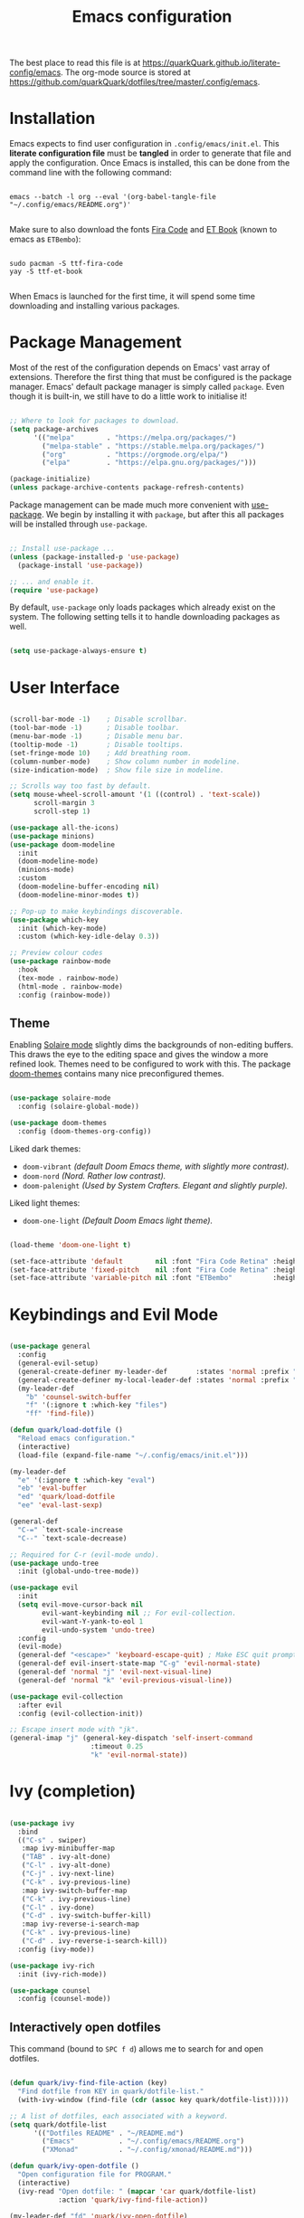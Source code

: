 #+TITLE: Emacs configuration
#+PROPERTY: header-args:emacs-lisp :tangle ./init.el :mkdirp yes
#+STARTUP: overview

The best place to read this file is at https://quarkQuark.github.io/literate-config/emacs. The org-mode source is stored at https://github.com/quarkQuark/dotfiles/tree/master/.config/emacs.

* Installation

Emacs expects to find user configuration in =.config/emacs/init.el=.  This *literate configuration file* must be *tangled* in order to generate that file and apply the configuration. Once Emacs is installed, this can be done from the command line with the following command:

#+begin_src shell

  emacs --batch -l org --eval '(org-babel-tangle-file "~/.config/emacs/README.org")'

#+end_src

Make sure to also download the fonts [[https://github.com/tonsky/FiraCode][Fira Code]] and [[https://edwardtufte.github.io/et-book/][ET Book]] (known to emacs as =ETBembo=):

#+begin_src shell

  sudo pacman -S ttf-fira-code
  yay -S ttf-et-book

#+end_src

When Emacs is launched for the first time, it will spend some time downloading and installing various packages.

* Package Management

Most of the rest of the configuration depends on Emacs' vast array of extensions. Therefore the first thing that must be configured is the package manager. Emacs' default package manager is simply called =package=. Even though it is built-in, we still have to do a little work to initialise it!

#+begin_src emacs-lisp

  ;; Where to look for packages to download.
  (setq package-archives
        '(("melpa"        . "https://melpa.org/packages/")
          ("melpa-stable" . "https://stable.melpa.org/packages/")
          ("org"          . "https://orgmode.org/elpa/")
          ("elpa"         . "https://elpa.gnu.org/packages/")))

  (package-initialize)
  (unless package-archive-contents package-refresh-contents)

#+end_src

Package management can be made much more convenient with [[https://github.com/jwiegley/use-package][use-package]]. We begin by installing it with =package=, but after this all packages will be installed through =use-package=.

#+begin_src emacs-lisp

  ;; Install use-package ...
  (unless (package-installed-p 'use-package)
    (package-install 'use-package))

  ;; ... and enable it.
  (require 'use-package)

#+end_src

By default, =use-package= only loads packages which already exist on the system. The following setting tells it to handle downloading packages as well.

#+begin_src emacs-lisp

  (setq use-package-always-ensure t)

#+end_src

* User Interface

#+begin_src emacs-lisp

  (scroll-bar-mode -1)    ; Disable scrollbar.
  (tool-bar-mode -1)      ; Disable toolbar.
  (menu-bar-mode -1)      ; Disable menu bar.
  (tooltip-mode -1)       ; Disable tooltips.
  (set-fringe-mode 10)    ; Add breathing room.
  (column-number-mode)    ; Show column number in modeline.
  (size-indication-mode)  ; Show file size in modeline.

  ;; Scrolls way too fast by default.
  (setq mouse-wheel-scroll-amount '(1 ((control) . 'text-scale))
        scroll-margin 3
        scroll-step 1)

  (use-package all-the-icons)
  (use-package minions)
  (use-package doom-modeline
    :init
    (doom-modeline-mode)
    (minions-mode)
    :custom
    (doom-modeline-buffer-encoding nil)
    (doom-modeline-minor-modes t))

  ;; Pop-up to make keybindings discoverable.
  (use-package which-key
    :init (which-key-mode)
    :custom (which-key-idle-delay 0.3))

  ;; Preview colour codes
  (use-package rainbow-mode
    :hook
    (tex-mode . rainbow-mode)
    (html-mode . rainbow-mode)
    :config (rainbow-mode))

#+end_src

** Theme

Enabling [[https://github.com/hlissner/emacs-solaire-mode][Solaire mode]] slightly dims the backgrounds of non-editing buffers. This draws the eye to the editing space and gives the window a more refined look. Themes need to be configured to work with this. The package [[https://github.com/hlissner/emacs-doom-themes][doom-themes]] contains many nice preconfigured themes.

#+begin_src emacs-lisp

  (use-package solaire-mode
    :config (solaire-global-mode))

  (use-package doom-themes
    :config (doom-themes-org-config))

#+end_src

Liked dark themes:
- =doom-vibrant= /(default Doom Emacs theme, with slightly more contrast)./
- =doom-nord= /(Nord. Rather low contrast)./
- =doom-palenight= /(Used by System Crafters. Elegant and slightly purple)./

Liked light themes:
- =doom-one-light= /(Default Doom Emacs light theme)./

#+begin_src emacs-lisp

  (load-theme 'doom-one-light t)

  (set-face-attribute 'default        nil :font "Fira Code Retina" :height 101)
  (set-face-attribute 'fixed-pitch    nil :font "Fira Code Retina" :height 101)
  (set-face-attribute 'variable-pitch nil :font "ETBembo"          :height 120)

#+end_src

* Keybindings and Evil Mode

#+begin_src emacs-lisp

  (use-package general
    :config
    (general-evil-setup)
    (general-create-definer my-leader-def       :states 'normal :prefix "SPC")
    (general-create-definer my-local-leader-def :states 'normal :prefix "SPC m")
    (my-leader-def
      "b" 'counsel-switch-buffer
      "f" '(:ignore t :which-key "files")
      "ff" 'find-file))

  (defun quark/load-dotfile ()
    "Reload emacs configuration."
    (interactive)
    (load-file (expand-file-name "~/.config/emacs/init.el")))

  (my-leader-def
    "e" '(:ignore t :which-key "eval")
    "eb" 'eval-buffer
    "ed" 'quark/load-dotfile
    "ee" 'eval-last-sexp)

  (general-def
    "C-=" `text-scale-increase
    "C--" `text-scale-decrease)

  ;; Required for C-r (evil-mode undo).
  (use-package undo-tree
    :init (global-undo-tree-mode))

  (use-package evil
    :init
    (setq evil-move-cursor-back nil
          evil-want-keybinding nil ;; For evil-collection.
          evil-want-Y-yank-to-eol 1
          evil-undo-system 'undo-tree)
    :config
    (evil-mode)
    (general-def "<escape>" 'keyboard-escape-quit) ; Make ESC quit prompts.
    (general-def evil-insert-state-map "C-g" 'evil-normal-state)
    (general-def 'normal "j" 'evil-next-visual-line)
    (general-def 'normal "k" 'evil-previous-visual-line))

  (use-package evil-collection
    :after evil
    :config (evil-collection-init))

  ;; Escape insert mode with "jk".
  (general-imap "j" (general-key-dispatch 'self-insert-command
                      :timeout 0.25
                      "k" 'evil-normal-state))

#+end_src

* Ivy (completion)

#+begin_src emacs-lisp

  (use-package ivy
    :bind
    (("C-s" . swiper)
     :map ivy-minibuffer-map
     ("TAB" . ivy-alt-done)
     ("C-l" . ivy-alt-done)
     ("C-j" . ivy-next-line)
     ("C-k" . ivy-previous-line)
     :map ivy-switch-buffer-map
     ("C-k" . ivy-previous-line)
     ("C-l" . ivy-done)
     ("C-d" . ivy-switch-buffer-kill)
     :map ivy-reverse-i-search-map
     ("C-k" . ivy-previous-line)
     ("C-d" . ivy-reverse-i-search-kill))
    :config (ivy-mode))

  (use-package ivy-rich
    :init (ivy-rich-mode))

  (use-package counsel
    :config (counsel-mode))

#+end_src

** Interactively open dotfiles

This command (bound to =SPC f d=) allows me to search for and open dotfiles.

#+begin_src emacs-lisp

  (defun quark/ivy-find-file-action (key)
    "Find dotfile from KEY in quark/dotfile-list."
    (with-ivy-window (find-file (cdr (assoc key quark/dotfile-list)))))

  ;; A list of dotfiles, each associated with a keyword.
  (setq quark/dotfile-list
        '(("Dotfiles README" . "~/README.md")
          ("Emacs"           . "~/.config/emacs/README.org")
          ("XMonad"          . "~/.config/xmonad/README.md")))

  (defun quark/ivy-open-dotfile ()
    "Open configuration file for PROGRAM."
    (interactive)
    (ivy-read "Open dotfile: " (mapcar 'car quark/dotfile-list)
              :action 'quark/ivy-find-file-action))

  (my-leader-def "fd" 'quark/ivy-open-dotfile)

#+end_src

* Programming

#+begin_src emacs-lisp

  (defun quark/display-line-numbers ()
    (setq-local display-line-numbers 'visual
                display-line-numbers-current-absolute t))

  (add-hook 'prog-mode-hook 'quark/display-line-numbers)

  ;; More easily see how parentheses pair up.
  (use-package rainbow-delimiters
    :hook (prog-mode . rainbow-delimiters-mode))

  ;; Automatically close parentheses.
  (use-package smartparens
    :hook (prog-mode . smartparens-mode)
    :config (require 'smartparens-config))

  (use-package lsp-mode
    :commands (lsp lsp-deferred)
    :custom (lsp-keymap-prefix "C-c l")
    :config (lsp-enable-which-key-integration t))

  (use-package lsp-ui)

  (use-package company
    :hook (lsp-mode . company-mode)
    :bind
    (:map company-active-map ("<tab>" . company-complete-selection))
    (:map lsp-mode-map ("<tab>" . company-indent-or-complete-common))
    :custom
    (company-minimum-prefix-length 1)
    (company-idle-delay 0.0))

  ;; Make the ui slightly nicer (I'm not entirely sure if it's worth it).
  (use-package company-box
    :hook (company-mode-hook . company-box-mode))

  (use-package evil-nerd-commenter
    :bind ("M-/" . evilnc-comment-or-uncomment-lines))

#+end_src

=Origami= enables code-folding.

#+begin_src emacs-lisp

  (use-package origami
    :hook
    (prog-mode . origami-mode)
    ;(css-mode  . origami-close-all-nodes)
    :general
    (:keymaps 'evil-normal-state-map
              "TAB" 'origami-recursively-toggle-node)
    :config
    (add-to-list 'origami-parser-alist '(css-mode . origami-c-style-parser)))

#+end_src

** Emacs Lisp

#+begin_src emacs-lisp

  ;; Be strict about parentheses.
  (add-hook 'emacs-lisp-mode-hook 'smartparens-strict-mode)
  (use-package evil-cleverparens
    :hook (emacs-lisp-mode . evil-cleverparens-mode))

#+end_src

** Haskell

Lsp-mode requires =haskell-language-server=. If running Arch Linux, make sure to install =haskell-language-server-bin= from the Arch User Repository instead of =haskell-language-server= from the official repositories. The Arch official repositories use dynamic linking for Haskell packages, which leads to many messy dependency problems when installing or upgrading any Haskell package.

#+begin_src emacs-lisp

  (use-package lsp-haskell
    :hook (haskell-mode . lsp-deferred))

#+end_src

* Writing

#+begin_src emacs-lisp

  (add-hook 'text-mode-hook 'visual-line-mode)

  ;(defun quark/visual-fill ()
  ;  "Configure `visual-fill-column-mode' for `org-mode'."
  ;  (setq visual-fill-column-width 100
  ;        visual-fill-column-center-text t)
  ;  (visual-fill-column-mode))

  (use-package visual-fill-column
    :custom
    (visual-fill-column-width 100)
    (visual-fill-column-center-text t)
    (visual-fill-column-enable-sensible-window-split t)
    :hook (text-mode . visual-fill-column-mode)
    :config
    (advice-add 'text-scale-adjust :after 'visual-fill-column-adjust))

#+end_src

* Magit

#+begin_src emacs-lisp

  (use-package magit)
  (use-package git-gutter
    :init (global-git-gutter-mode))

#+end_src

I backup all my [[https://github.com/quarkQuark/dotfiles][dotfiles]] using a git bare repository. It is difficult for Emacs to tell automatically whether I want to use magit on my dotfiles repository or some other repository, as they can overlap. Following [[https://emacs.stackexchange.com/questions/30602/use-nonstandard-git-directory-with-magit][this Stackexchange answer]], I set up alternative commands to launch Magit explicitly with the correct settings.

#+begin_src emacs-lisp

  ;; Add args when used for dotfiles or remove args otherwise.
  (setq dotfiles-git-dir (concat "--git-dir=" (expand-file-name "~/.dotfiles-git")))
  (setq dotfiles-work-tree (concat "--work-tree=" (expand-file-name "~")))

  (defun quark/dotfiles-magit-status ()
    "Open magit to manage my dotfiles git bare repository."
    (interactive)
    (add-to-list 'magit-git-global-arguments dotfiles-git-dir)
    (add-to-list 'magit-git-global-arguments dotfiles-work-tree)
    (call-interactively 'magit-status))

  (defun quark/magit-status ()
    "Replacement for `magit-status' for compatibility with quark/dotfiles-magit-status."
    (interactive)
    (setq magit-git-global-arguments (remove dotfiles-git-dir magit-git-global-arguments))
    (setq magit-git-global-arguments (remove dotfiles-work-tree magit-git-global-arguments))
    (call-interactively 'magit-status))

  (general-def "C-x g" 'quark/magit-status)
  (general-def magit-file-mode-map "C-x g" 'quark/magit-status)

  (my-leader-def
    "g" '(:ignore t :which-key "git")
    "gd" '(quark/dotfiles-magit-status :which-key "dotfiles-magit-status")
    "gg" '(quark/magit-status          :which-key "magit-status"))

#+end_src

* Org Mode

https://zzamboni.org/post/beautifying-org-mode-in-emacs/

#+begin_src emacs-lisp

  (defun quark/org-mode-setup ()
    "Function to run on `org-mode' startup."
    (variable-pitch-mode)
    (quark/org-font-setup)
    (setq evil-auto-indent nil))

  (use-package org
    :hook (org-mode . quark/org-mode-setup)
    :custom
    ;(org-ellipsis " ▾")
    (org-hide-emphasis-markers t)
    (org-startup-indented t)
    (org-startup-with-latex-preview t)
    (org-export-with-smart-quotes t)
    (user-full-name "quarkQuark")
    :config
    ;; Error =Invalid face= on 'default face.
    ;(plist-put org-format-latex-options :foreground 'auto)
    ;(plist-put org-format-latex-options :background 'auto)
    (plist-put org-format-latex-options :scale 1.2))

#+end_src

** Aesthetics

#+begin_src emacs-lisp

  (use-package org-superstar
    :after org
    :hook (org-mode . org-superstar-mode)
    :custom
    (org-superstar-headline-bullets-list '("◉" "○" "●" "►" "◇")))

  ;; Unhide emphasis markers under cursor.
  (use-package org-appear
    :hook (org-mode . org-appear-mode))

  ;; Enable hiding individual src blocks by default.
  ;; From https://emacs.stackexchange.com/questions/44914/choose-individual-startup-visibility-of-org-modes-source-blocks
  (defun individual-visibility-source-blocks ()
    "Fold some blocks in the current buffer."
    (interactive)
    (org-show-block-all)
    (org-block-map
     (lambda ()
       (let ((case-fold-search t))
         (when (and
                (save-excursion
                  (beginning-of-line 1)
                  (looking-at org-block-regexp))
                (cl-assoc
                 ':hidden
                 (cl-third
                  (org-babel-get-src-block-info))))
           (org-hide-block-toggle))))))
  (add-hook
   'org-mode-hook
   (function individual-visibility-source-blocks))

#+end_src

** Specify font face for certain special blocks

Org-mode does not expose an option for font-locking of individual special blocks, so we modify the package's source code with [[https://github.com/raxod502/el-patch][el-patch]].

#+begin_src emacs-lisp

  (use-package el-patch)

  ;; Tell el-patch that we are going to patch org.el.
  (el-patch-feature org)

#+end_src

We want to add the following rules for fontifying special blocks:

#+begin_src emacs-lisp

  (defface org-custom-special-block-definition
    '((((class color) (background light))
       (:background "#ebf1fd" :extend t))
      (((class color) (background dark))
       (:background "#28303a" :extend t)))
    "Face for definition blocks in org-mode.")

  (defface org-custom-special-block-lemma
    '((default (:slant italic)))
    "Face for lemma blocks in org-mode.")

  (defface org-custom-special-block-theorem
    '((((class color) (background light))
       (:background "#fffde8" :extend t))
      (((class color) (background dark))
       (:background "#282815" :extend t)))
    "Face for theorem blocks in org-mode.")

  (defface org-custom-special-block-proof
    '((((class color) (background light))
       (:foreground "#4c984b" :extend t :inherit 'fixed-pitch))
      (((class color) (background dark))
       (:foreground "#70b16f" :extend t :inherit 'fixed-pitch)))
    "Face for proof blocks in org-mode.")

  (setq quark/org-fontify-custom-special-block-alist
        '(("definition" . 'org-custom-special-block-definition)
          ("lemma"      . 'org-custom-special-block-lemma)
          ("theorem"    . 'org-custom-special-block-theorem)
          ("corollary"  . 'org-custom-special-block-lemma)
          ("proof"      . 'org-custom-special-block-proof)))

  (defun quark/org-fontify-custom-special-block-face (block-type)
    (cdr (assoc block-type quark/org-fontify-custom-special-block-alist)))

#+end_src

The following source block contains a copy of the (quite long!) full definition of the function =org-fontify-meta-lines-and-blocks-1= with a record of how =el-patch= should patch it to add our new rules.

#+begin_src emacs-lisp :hidden

    (with-eval-after-load 'org
      (el-patch-defun org-fontify-meta-lines-and-blocks-1 (limit)
        "Fontify #+ lines and blocks."
        (let ((case-fold-search t))
          (when (re-search-forward
                 (rx bol (group (zero-or-more (any " \t")) "#"
                                (group (group (or (seq "+" (one-or-more (any "a-zA-Z")) (optional ":"))
                                                  (any " \t")
                                                  eol))
                                       (optional (group "_" (group (one-or-more (any "a-zA-Z"))))))
                                (zero-or-more (any " \t"))
                                (group (group (zero-or-more (not (any " \t\n"))))
                                       (zero-or-more (any " \t"))
                                       (group (zero-or-more any)))))
                 limit t)
            (let ((beg (match-beginning 0))
                  (end-of-beginline (match-end 0))
                  ;; Including \n at end of #+begin line will include \n
                  ;; after the end of block content.
                  (block-start (match-end 0))
                  (block-end nil)
                  (lang (match-string 7)) ; The language, if it is a source block.
                  (bol-after-beginline (line-beginning-position 2))
                  (dc1 (downcase (match-string 2)))
                  (dc3 (downcase (match-string 3)))
                  (whole-blockline org-fontify-whole-block-delimiter-line)
                  beg-of-endline end-of-endline nl-before-endline quoting block-type)
              (cond
               ((and (match-end 4) (equal dc3 "+begin"))
                ;; Truly a block
                (setq block-type (downcase (match-string 5))
                      ;; Src, example, export, maybe more.
                      quoting (member block-type org-protecting-blocks))
                (when (re-search-forward
                       (rx-to-string `(group bol (or (seq (one-or-more "*") space)
                                                     (seq (zero-or-more (any " \t"))
                                                          "#+end"
                                                          ,(match-string 4)
                                                          word-end
                                                          (zero-or-more any)))))
                       ;; We look further than LIMIT on purpose.
                       nil t)
                  ;; We do have a matching #+end line.
                  (setq beg-of-endline (match-beginning 0)
                        end-of-endline (match-end 0)
                        nl-before-endline (1- (match-beginning 0)))
                  (setq block-end (match-beginning 0)) ; Include the final newline.
                  (when quoting
                    (org-remove-flyspell-overlays-in bol-after-beginline nl-before-endline)
                    (remove-text-properties beg end-of-endline
                                            '(display t invisible t intangible t)))
                  (add-text-properties
                   beg end-of-endline '(font-lock-fontified t font-lock-multiline t))
                  (org-remove-flyspell-overlays-in beg bol-after-beginline)
                  (org-remove-flyspell-overlays-in nl-before-endline end-of-endline)
                  (cond
                   ((and lang (not (string= lang "")) org-src-fontify-natively)
                    (org-src-font-lock-fontify-block lang block-start block-end)
                    (add-text-properties bol-after-beginline block-end '(src-block t)))
                   (quoting
                    (add-text-properties
                     bol-after-beginline beg-of-endline
                     (list 'face
                           (list :inherit
                                 (let ((face-name
                                        (intern (format "org-block-%s" lang))))
                                   (append (and (facep face-name) (list face-name))
                                           '(org-block)))))))

                   (el-patch-add
                     ((quark/org-fontify-custom-special-block-face block-type)
                      (add-face-text-property bol-after-beginline beg-of-endline
                       (quark/org-fontify-custom-special-block-face block-type)
                       t)))

                   ((not org-fontify-quote-and-verse-blocks))
                   ((string= block-type "quote")
                    (add-face-text-property
                     bol-after-beginline beg-of-endline 'org-quote t))
                   ((string= block-type "verse")
                    (add-face-text-property
                     bol-after-beginline beg-of-endline 'org-verse t)))
                  ;; Fontify the #+begin and #+end lines of the blocks
                  (add-text-properties
                   beg (if whole-blockline bol-after-beginline end-of-beginline)
                   '(face org-block-begin-line))
                  (unless (eq (char-after beg-of-endline) ?*)
                    (add-text-properties
                     beg-of-endline
                     (if whole-blockline
                         (let ((beg-of-next-line (1+ end-of-endline)))
                           (min (point-max) beg-of-next-line))
                       (min (point-max) end-of-endline))
                     '(face org-block-end-line)))
                  t))
               ((member dc1 '("+title:" "+author:" "+email:" "+date:"))
                (org-remove-flyspell-overlays-in
                 (match-beginning 0)
                 (if (equal "+title:" dc1) (match-end 2) (match-end 0)))
                (add-text-properties
                 beg (match-end 3)
                 (if (member (intern (substring dc1 1 -1)) org-hidden-keywords)
                     '(font-lock-fontified t invisible t)
                   '(font-lock-fontified t face org-document-info-keyword)))
                (add-text-properties
                 (match-beginning 6) (min (point-max) (1+ (match-end 6)))
                 (if (string-equal dc1 "+title:")
                     '(font-lock-fontified t face org-document-title)
                   '(font-lock-fontified t face org-document-info))))
               ((string-prefix-p "+caption" dc1)
                (org-remove-flyspell-overlays-in (match-end 2) (match-end 0))
                (remove-text-properties (match-beginning 0) (match-end 0)
                                        '(display t invisible t intangible t))
                ;; Handle short captions
                (save-excursion
                  (beginning-of-line)
                  (looking-at (rx (group (zero-or-more (any " \t"))
                                         "#+caption"
                                         (optional "[" (zero-or-more any) "]")
                                         ":")
                                  (zero-or-more (any " \t")))))
                (add-text-properties (line-beginning-position) (match-end 1)
                                     '(font-lock-fontified t face org-meta-line))
                (add-text-properties (match-end 0) (line-end-position)
                                     '(font-lock-fontified t face org-block))
                t)
               ((member dc3 '(" " ""))
                ;; Just a comment, the plus was not there
                (org-remove-flyspell-overlays-in beg (match-end 0))
                (add-text-properties
                 beg (match-end 0)
                 '(font-lock-fontified t face font-lock-comment-face)))
               (t ;; Just any other in-buffer setting, but not indented
                (org-remove-flyspell-overlays-in (match-beginning 0) (match-end 0))
                (remove-text-properties (match-beginning 0) (match-end 0)
                                        '(display t invisible t intangible t))
                (add-text-properties beg (match-end 0)
                                     '(font-lock-fontified t face org-meta-line))
                t)))))))

#+end_src

** Maths and LaTeX fragments

#+begin_src emacs-lisp

  ;; Automatically toggle latex preview under cursor.
  (use-package org-fragtog
    :hook (org-mode . org-fragtog-mode))

  (use-package cdlatex
    :hook (org-mode . org-cdlatex-mode))

  (defun quark/org-font-setup ()
    "Set up my font preferences for `org-mode'."

    ;; Prettify list bullets.
    ;; Seems to work only sometimes?
    (font-lock-add-keywords
     'org-mode
     '(("^ *\\([-]\\) "
        (0 (prog1 () (compose-region (match-beginning 1) (match-end 1) "•"))))))

    ;; Set heading font sizes.
    (set-face-attribute 'org-document-title nil :font "ETBembo" :weight 'bold :height 2.0)
    (dolist (face '((org-level-1 . 1.75)
                    (org-level-2 . 1.5)
                    (org-level-3 . 1.25)
                    (org-level-4 . 1.1)
                    (org-level-5 . 1.0)
                    (org-level-6 . 1.0)
                    (org-level-7 . 1.0)
                    (org-level-8 . 1.0)))
      (set-face-attribute (car face) nil :font "ETBembo" :weight 'medium :height (cdr face)))

    ;; Display certain regions in a fixed-pitch font.
    (set-face-attribute 'org-block nil           :foreground nil :inherit 'fixed-pitch)
    (set-face-attribute 'org-checkbox nil        :inherit 'fixed-pitch)
    (set-face-attribute 'org-code nil            :inherit '(shadow fixed-pitch))
    (set-face-attribute 'org-indent nil          :inherit '(org-hide fixed-pitch))
    (set-face-attribute 'org-formula nil         :inherit 'fixed-pitch)
    (set-face-attribute 'org-meta-line nil       :inherit '(font-lock-comment-face fixed-pitch))
    (set-face-attribute 'org-special-keyword nil :inherit '(font-lock-comment-face fixed-pitch))
    (set-face-attribute 'org-table nil           :inherit '(shadow fixed-pitch))
    (set-face-attribute 'org-verbatim nil        :inherit '(shadow fixed-pitch)))

  (defun quark/org-mode-visual-fill ()
    "Configure `visual-fill-column-mode' for `org-mode'."
    (setq visual-fill-column-width 100
          visual-fill-column-center-text t)
    (visual-fill-column-mode))

  (use-package visual-fill-column
    :hook (org-mode . quark/org-mode-visual-fill))

  (with-eval-after-load 'ox-latex
    (setq org-latex-compiler "lualatex")
    (setq org-latex-pdf-process '("latexmk -%latex -pvc -view=none %f"))
    (add-to-list 'org-latex-classes
                 '("my-notes"
                   "\\documentclass{my-notes}"
                   ;; Commands for each heading type (further subheadings become lists).
                   ("\\section{%s}" . "\\section*{%s}")
                   ("\\subsection{%s}" . "\\subsection*{%s}")
                   ("\\subsubsection{%s}" . "\\subsubsection*{%s}")))
    (add-to-list 'org-latex-classes
                 '("uonmathreport-colour"
                   "\\documentclass{uonmathreport-colour}"
                   ;; Commands for each heading type (further subheadings become lists).
                   ("\\section{%s}" . "\\section*{%s}")
                   ("\\subsection{%s}" . "\\subsection*{%s}")
                   ("\\subsubsection{%s}" . "\\subsubsection*{%s}")))
    (setq org-latex-default-class "my-notes"))

#+end_src

** Babel

#+begin_src emacs-lisp

  ;; List of languages org-babel can evaluate.
  (org-babel-do-load-languages
    'org-babel-load-languages
    '((emacs-lisp . t)
      (python . t)))

  (setq org-confirm-babel-evaluate nil)

  ;; Enable structure templates.
  (require 'org-tempo)

  (dolist (template
           '(("el"   . "src emacs-lisp")
             ("sh"   . "src shell")
             ("py"   . "src python")
             ("hs"   . "src haskell")
             ("css"  . "src css")
             ("html" . "export html")
             ("def"  . "definition")
             ("rem"  . "remark")
             ("lem"  . "lemma")
             ("thm"  . "theorem")
             ("cor"  . "corollary")
             ("prf"  . "proof")))
    (add-to-list 'org-structure-template-alist template))

  ;; Recognise extra languages
  (push '("conf-unix" . conf-unix) org-src-lang-modes)
  (push '("latex" . latex) org-src-lang-modes)

#+end_src

* LaTeΧ

#+begin_src emacs-lisp

  (use-package tex
    :ensure auctex)

  ;; Mostly just to enable system fonts.
  (setq TeX-engine "lualatex")

#+end_src

* File management

** Dired

#+begin_src emacs-lisp

  (use-package dired
    :ensure nil ;; Preinstalled - don't try to find on MELPA.
    :commands (dired dired-jump)
    :bind ("C-x C-j" . dired-jump)
    :custom (dired-listing-switches "-Agho --group-directories-first"))

  ;; Stop dired from making a new buffer for each directory.
  (use-package dired-single
    :config
    (evil-collection-define-key 'normal 'dired-mode-map
      "h" 'dired-single-up-directory
      "l" 'dired-single-buffer))

  (use-package all-the-icons-dired
    :hook (dired-mode . all-the-icons-dired-mode))

  ;; Font lock rules for dired.
  (use-package diredfl
    :hook (dired-mode . diredfl-mode))

  (use-package dired-hide-dotfiles
    :hook (dired-mode . dired-hide-dotfiles-mode)
    :config
    (evil-collection-define-key 'normal 'dired-mode-map
      "H" 'dired-hide-dotfiles-mode))

  ;; Collapse trivial file hierarchies.
  (use-package dired-collapse
    :hook (dired-mode . dired-collapse-mode))
#+end_src

* Projectile

#+begin_src emacs-lisp

  (use-package projectile
    :pin melpa-stable
    :init (projectile-mode)
    :bind-keymap ("C-c p" . projectile-command-map))

  (use-package counsel-projectile
    :after projectile
    :init (counsel-projectile-mode))

  (my-leader-def
    "SPC" 'projectile-find-file
    "p" '(:ignore t :which-key "projects")
    "pp" 'projectile-switch-project)

#+end_src

* Miscellaneous

#+begin_src emacs-lisp

  ;; More helpful help pages.
  (use-package helpful
    :custom
    (counsel-describe-function-function #'helpful-callable)
    (counsel-describe-variable-function #'helpful-variable)
    :bind
    ([remap describe-comand] . helpful-command)
    ([remap describe-key] . helpful-key))

  ;; Manage .pacnew and .pacsave files on Arch Linux.
  (use-package pacfiles-mode)

#+end_src
